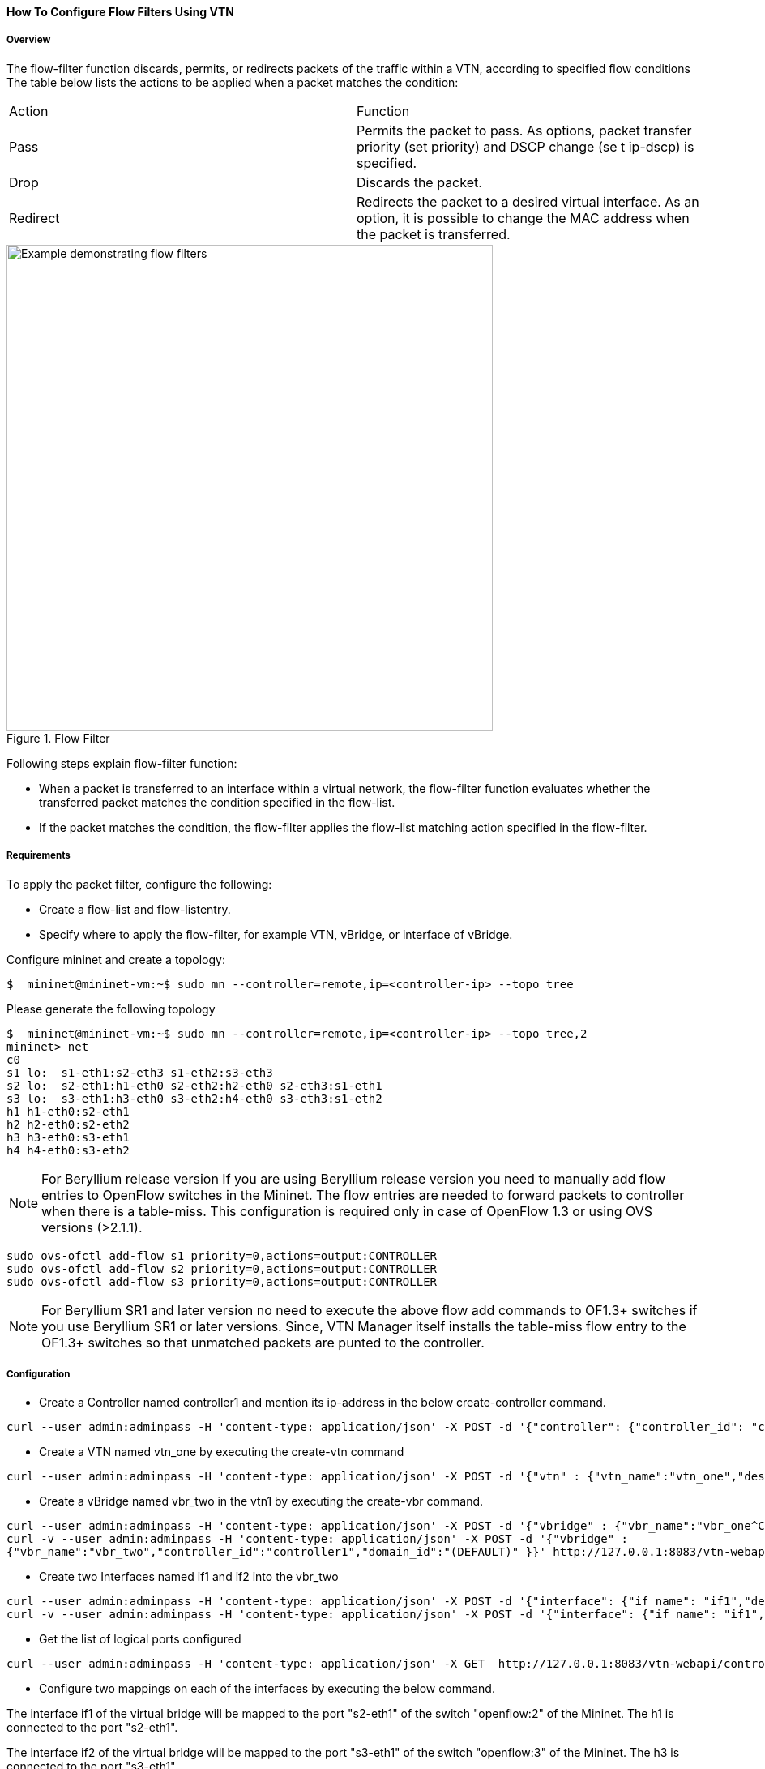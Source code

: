 ==== How To Configure Flow Filters Using VTN

===== Overview
The flow-filter function discards, permits, or redirects packets of the traffic within a VTN, according to specified flow conditions The table below lists the actions to be applied when a packet matches the condition:

[cols="2*"]
|===
| Action | Function
|Pass | Permits the packet to pass.
As options, packet transfer priority (set priority) and DSCP change (se t ip-dscp) is specified.
|Drop | Discards the packet.
|Redirect|Redirects the packet to a desired virtual interface.
As an option, it is possible to change the MAC address when the packet is transferred.
|===

.Flow Filter
image::vtn/flow_filter_example.png["Example demonstrating flow filters",width=600]

Following steps explain flow-filter function:

* When a packet is transferred to an interface within a virtual network, the flow-filter function
evaluates whether the transferred packet matches the condition specified in the flow-list.
* If the packet matches the condition, the flow-filter applies the flow-list matching action
specified in the flow-filter.

===== Requirements
To apply the packet filter, configure the following:

* Create a flow-list and flow-listentry.
* Specify where to apply the flow-filter, for example VTN, vBridge, or interface of vBridge.

Configure mininet and create a topology:

----
$  mininet@mininet-vm:~$ sudo mn --controller=remote,ip=<controller-ip> --topo tree
----
Please generate the following topology

----
$  mininet@mininet-vm:~$ sudo mn --controller=remote,ip=<controller-ip> --topo tree,2
mininet> net
c0
s1 lo:  s1-eth1:s2-eth3 s1-eth2:s3-eth3
s2 lo:  s2-eth1:h1-eth0 s2-eth2:h2-eth0 s2-eth3:s1-eth1
s3 lo:  s3-eth1:h3-eth0 s3-eth2:h4-eth0 s3-eth3:s1-eth2
h1 h1-eth0:s2-eth1
h2 h2-eth0:s2-eth2
h3 h3-eth0:s3-eth1
h4 h4-eth0:s3-eth2
----

NOTE: For Beryllium release version If you are using Beryllium release version you need to manually add flow entries to OpenFlow switches in the Mininet. The flow entries are needed to forward packets to controller when there is a table-miss. This configuration is required only in case of OpenFlow 1.3 or using OVS versions (>2.1.1).

----
sudo ovs-ofctl add-flow s1 priority=0,actions=output:CONTROLLER
sudo ovs-ofctl add-flow s2 priority=0,actions=output:CONTROLLER
sudo ovs-ofctl add-flow s3 priority=0,actions=output:CONTROLLER
----

NOTE: For Beryllium SR1 and later version no need to execute the above flow add commands to OF1.3+ switches if you use Beryllium SR1 or later versions. Since, VTN Manager itself installs the table-miss flow entry to the OF1.3+ switches so that unmatched packets are punted to the controller.

===== Configuration
* Create a Controller named controller1 and mention its ip-address in the below create-controller command.

----
curl --user admin:adminpass -H 'content-type: application/json' -X POST -d '{"controller": {"controller_id": "controller1", "ipaddr":"10.100.9.61", "type": "odc", "version": "1.0", "auditstatus":"enable"}}' http://127.0.0.1:8083/vtn-webapi/controllers
----
* Create a VTN named vtn_one by executing the create-vtn command

----
curl --user admin:adminpass -H 'content-type: application/json' -X POST -d '{"vtn" : {"vtn_name":"vtn_one","description":"test VTN" }}' http://127.0.0.1:8083/vtn-webapi/vtns.json
----
* Create a vBridge named vbr_two in the vtn1 by executing the create-vbr command.

----
curl --user admin:adminpass -H 'content-type: application/json' -X POST -d '{"vbridge" : {"vbr_name":"vbr_one^C"controller_id":"controller1","domain_id":"(DEFAULT)" }}' http://127.0.0.1:8083/vtn-webapi/vtns/vtn_one/vbridges.json
curl -v --user admin:adminpass -H 'content-type: application/json' -X POST -d '{"vbridge" :
{"vbr_name":"vbr_two","controller_id":"controller1","domain_id":"(DEFAULT)" }}' http://127.0.0.1:8083/vtn-webapi/vtns/vtn_one/vbridges.json
----
* Create two Interfaces named if1 and if2 into the vbr_two

----
curl --user admin:adminpass -H 'content-type: application/json' -X POST -d '{"interface": {"if_name": "if1","description": "if_desc1"}}' http://127.0.0.1:8083/vtn-webapi/vtns/vtn_one/vbridges/vbr_two/interfaces.json
curl -v --user admin:adminpass -H 'content-type: application/json' -X POST -d '{"interface": {"if_name": "if1","description": "if_desc1"}}' http://127.0.0.1:8083/vtn-webapi/vtns/vtn_one/vbridges/vbr_two/interfaces.json
----

* Get the list of logical ports configured

----
curl --user admin:adminpass -H 'content-type: application/json' -X GET  http://127.0.0.1:8083/vtn-webapi/controllers/controllerone/domains/\(DEFAULT\)/logical_ports.json
----
* Configure two mappings on each of the interfaces by executing the below command.

The interface if1 of the virtual bridge will be mapped to the port "s2-eth1" of the switch "openflow:2" of the Mininet.
The h1 is connected to the port "s2-eth1".

The interface if2 of the virtual bridge will be mapped to the port "s3-eth1" of the switch "openflow:3" of the Mininet.
The h3 is connected to the port "s3-eth1".

----
curl --user admin:adminpass -H 'content-type: application/json' -X PUT -d '{"portmap":{"logical_port_id": "PP-OF:00:00:00:00:00:00:00:03-s3-eth1"}}' http://127.0.0.1:8083/vtn-webapi/vtns/vtn_one/vbridges/vbr_two/interfaces/if1/portmap.json
curl -v --user admin:adminpass -H 'content-type: application/json' -X PUT -d '{"portmap":{"logical_port_id": "PP-OF:00:00:00:00:00:00:00:02-s2-eth1"}}' http://127.0.0.1:8083/vtn-webapi/vtns/vtn_one/vbridges/vbr_two/interfaces/if2/portmap.json
----
* Create Flowlist

----
curl --user admin:adminpass -H 'content-type: application/json' -X POST -d '{"flowlist": {"fl_name": "flowlist1", "ip_version":"IP"}}' http://127.0.0.1:8083/vtn-webapi/flowlists.json
----
* Create Flowlistentry

----
curl --user admin:adminpass -H 'content-type: application/json' -X POST -d '{"flowlistentry": {"seqnum": "233","macethertype": "0x8000","ipdstaddr": "10.0.0.3","ipdstaddrprefix": "2","ipsrcaddr": "10.0.0.2","ipsrcaddrprefix": "2","ipproto": "17","ipdscp": "55","icmptypenum":"232","icmpcodenum": "232"}}' http://127.0.0.1:8083/vtn-webapi/flowlists/flowlist1/flowlistentries.json
----
* Create vBridge Interface Flowfilter

----
curl --user admin:adminpass -X POST -H 'content-type: application/json' -d '{"flowfilter" : {"ff_type": "in"}}' http://127.0.0.1:8083/vtn-webapi/vtns/vtn_one/vbridges/vbr_two/interfaces/if1/flowfilters.json
----
===== Flow filter demonstration with DROP action-type

----
curl --user admin:adminpass -X POST -H 'content-type: application/json' -d '{"flowfilterentry": {"seqnum": "233", "fl_name": "flowlist1", "action_type":"drop", "priority":"3", "dscp":"55" }}' http://127.0.0.1:8083/vtn-webapi/vtns/vtn_one/vbridges/vbr_two/interfaces/if1/flowfilters/in/flowfilterentries.json
----
===== Verification
As we have applied the action type "drop" , ping should fail.

----
mininet> h1 ping h3
PING 10.0.0.2 (10.0.0.2) 56(84) bytes of data.
From 10.0.0.1 icmp_seq=1 Destination Host Unreachable
From 10.0.0.1 icmp_seq=2 Destination Host Unreachable
----

===== Flow filter demonstration with PASS action-type

----
curl --user admin:adminpass -X PUT -H 'content-type: application/json' -d '{"flowfilterentry": {"seqnum": "233", "fl_name": "flowlist1", "action_type":"pass", "priority":"3", "dscp":"55" }}' http://127.0.0.1:8083/vtn-webapi/vtns/vtn_one/vbridges/vbr_two/interfaces/if1/flowfilters/in/flowfilterentries/233.json
----
===== Verification

----
mininet> h1 ping h3
PING 10.0.0.3 (10.0.0.3) 56(84) bytes of data.
64 bytes from 10.0.0.3: icmp_req=1 ttl=64 time=0.984 ms
64 bytes from 10.0.0.3: icmp_req=2 ttl=64 time=0.110 ms
64 bytes from 10.0.0.3: icmp_req=3 ttl=64 time=0.098 ms
----

